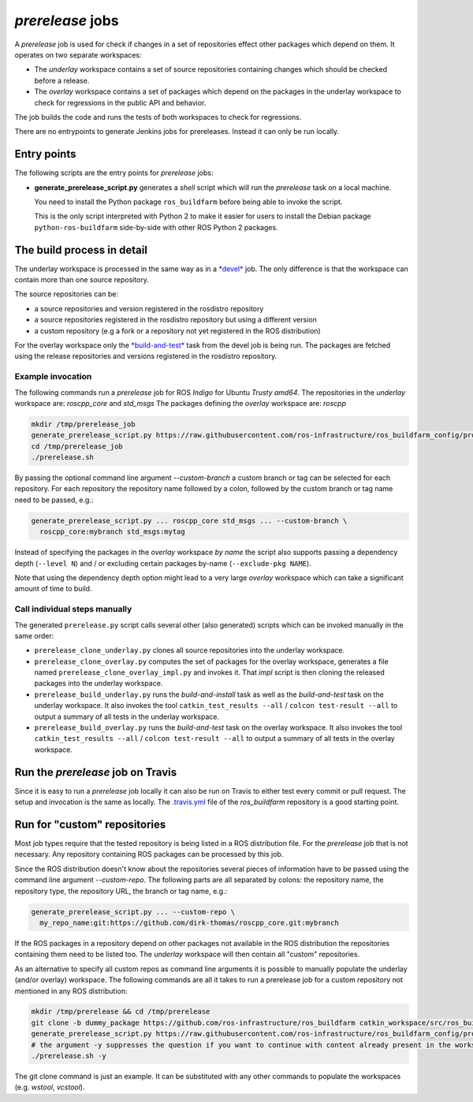 *prerelease* jobs
=================

A *prerelease* job is used for check if changes in a set of repositories effect
other packages which depend on them.
It operates on two separate workspaces:

* The *underlay* workspace contains a set of source repositories containing
  changes which should be checked before a release.

* The *overlay* workspace contains a set of packages which depend on the
  packages in the underlay workspace to check for regressions in the public API
  and behavior.

The job builds the code and runs the tests of both workspaces to check for
regressions.

There are no entrypoints to generate Jenkins jobs for prereleases.
Instead it can only be run locally.


Entry points
------------

The following scripts are the entry points for *prerelease* jobs:

* **generate_prerelease_script.py** generates a *shell* script which will run
  the *prerelease* task on a local machine.

  You need to install the Python package ``ros_buildfarm`` before being able to
  invoke the script.

  This is the only script interpreted with Python 2 to make it easier for users
  to install the Debian package ``python-ros-buildfarm`` side-by-side with
  other ROS Python 2 packages.


The build process in detail
---------------------------

The underlay workspace is processed in the same way as in a
`*devel* <devel_jobs.rst#the-build-process-in-detail>`_ job.
The only difference is that the workspace can contain more than one source
repository.

The source repositories can be:

* a source repositories and version registered in the rosdistro repository
* a source repositories registered in the rosdistro repository but using a
  different version
* a custom repository (e.g a fork or a repository not yet registered in the ROS
  distribution)

For the overlay workspace only the
`*build-and-test* <devel_jobs.rst#build-and-test>`_ task from the devel job is
being run.
The packages are fetched using the release repositories and versions registered
in the rosdistro repository.


Example invocation
^^^^^^^^^^^^^^^^^^

The following commands run a *prerelease* job for ROS *Indigo* for Ubuntu
*Trusty* *amd64*.
The repositories in the *underlay* workspace are: *roscpp_core* and *std_msgs*
The packages defining the *overlay* workspace are: *roscpp*

.. code:: sh

  mkdir /tmp/prerelease_job
  generate_prerelease_script.py https://raw.githubusercontent.com/ros-infrastructure/ros_buildfarm_config/production/index.yaml indigo default ubuntu trusty amd64 roscpp_core std_msgs --pkg roscpp --output-dir /tmp/prerelease_job
  cd /tmp/prerelease_job
  ./prerelease.sh

By passing the optional command line argument `--custom-branch` a custom branch
or tag can be selected for each repository.
For each repository the repository name followed by a colon, followed by the
custom branch or tag name need to be passed, e.g.:

.. code:: sh

  generate_prerelease_script.py ... roscpp_core std_msgs ... --custom-branch \
    roscpp_core:mybranch std_msgs:mytag

Instead of specifying the packages in the *overlay* workspace *by name* the
script also supports passing a dependency depth (``--level N``) and / or
excluding certain packages by-name (``--exclude-pkg NAME``).

Note that using the dependency depth option might lead to a very large
*overlay* workspace which can take a significant amount of time to build.


Call individual steps manually
^^^^^^^^^^^^^^^^^^^^^^^^^^^^^^

The generated ``prerelease.py`` script calls several other (also generated)
scripts which can be invoked manually in the same order:

* ``prerelease_clone_underlay.py`` clones all source repositories into the
  underlay workspace.
* ``prerelease_clone_overlay.py`` computes the set of packages for the overlay
  workspace, generates a file named ``prerelease_clone_overlay_impl.py`` and
  invokes it.
  That *impl* script is then cloning the released packages into the underlay
  workspace.
* ``prerelease_build_underlay.py`` runs the *build-and-install* task as well as
  the *build-and-test* task on the underlay workspace.
  It also invokes the tool ``catkin_test_results --all`` /
  ``colcon test-result --all`` to output a summary of all tests in the underlay
  workspace.
* ``prerelease_build_overlay.py`` runs the *build-and-test* task on the overlay
  workspace.
  It also invokes the tool ``catkin_test_results --all`` /
  ``colcon test-result --all`` to output a summary of all tests in the overlay
  workspace.

Run the *prerelease* job on Travis
----------------------------------

Since it is easy to run a *prerelease* job locally it can also be run on Travis to either test every commit or pull request.
The setup and invocation is the same as locally.
The `.travis.yml <https://github.com/ros-infrastructure/ros_buildfarm/blob/master/.travis.yml>`_ file of the *ros_buildfarm* repository is a good starting point.

Run for "custom" repositories
-----------------------------

Most job types require that the tested repository is being listed in a ROS distribution file.
For the *prerelease* job that is not necessary.
Any repository containing ROS packages can be processed by this job.

Since the ROS distribution doesn't know about the repositories several pieces
of information have to be passed using the command line argument
`--custom-repo`.
The following parts are all separated by colons: the repository name, the
repository type, the repository URL, the branch or tag name, e.g.:

.. code:: sh

  generate_prerelease_script.py ... --custom-repo \
    my_repo_name:git:https://github.com/dirk-thomas/roscpp_core.git:mybranch

If the ROS packages in a repository depend on other packages not available in
the ROS distribution the repositories containing them need to be listed too.
The *underlay* workspace will then contain all "custom" repositories.

As an alternative to specify all custom repos as command line arguments it is possible to manually populate the underlay (and/or overlay) workspace.
The following commands are all it takes to run a prerelease job for a custom repository not mentioned in any ROS distribution:

.. code:: sh

  mkdir /tmp/prerelease && cd /tmp/prerelease
  git clone -b dummy_package https://github.com/ros-infrastructure/ros_buildfarm catkin_workspace/src/ros_buildfarm
  generate_prerelease_script.py https://raw.githubusercontent.com/ros-infrastructure/ros_buildfarm_config/production/index.yaml kinetic default ubuntu xenial amd64 --output-dir .
  # the argument -y suppresses the question if you want to continue with content already present in the workspace
  ./prerelease.sh -y

The git clone command is just an example.
It can be substituted with any other commands to populate the workspaces (e.g. `wstool`, `vcstool`).

